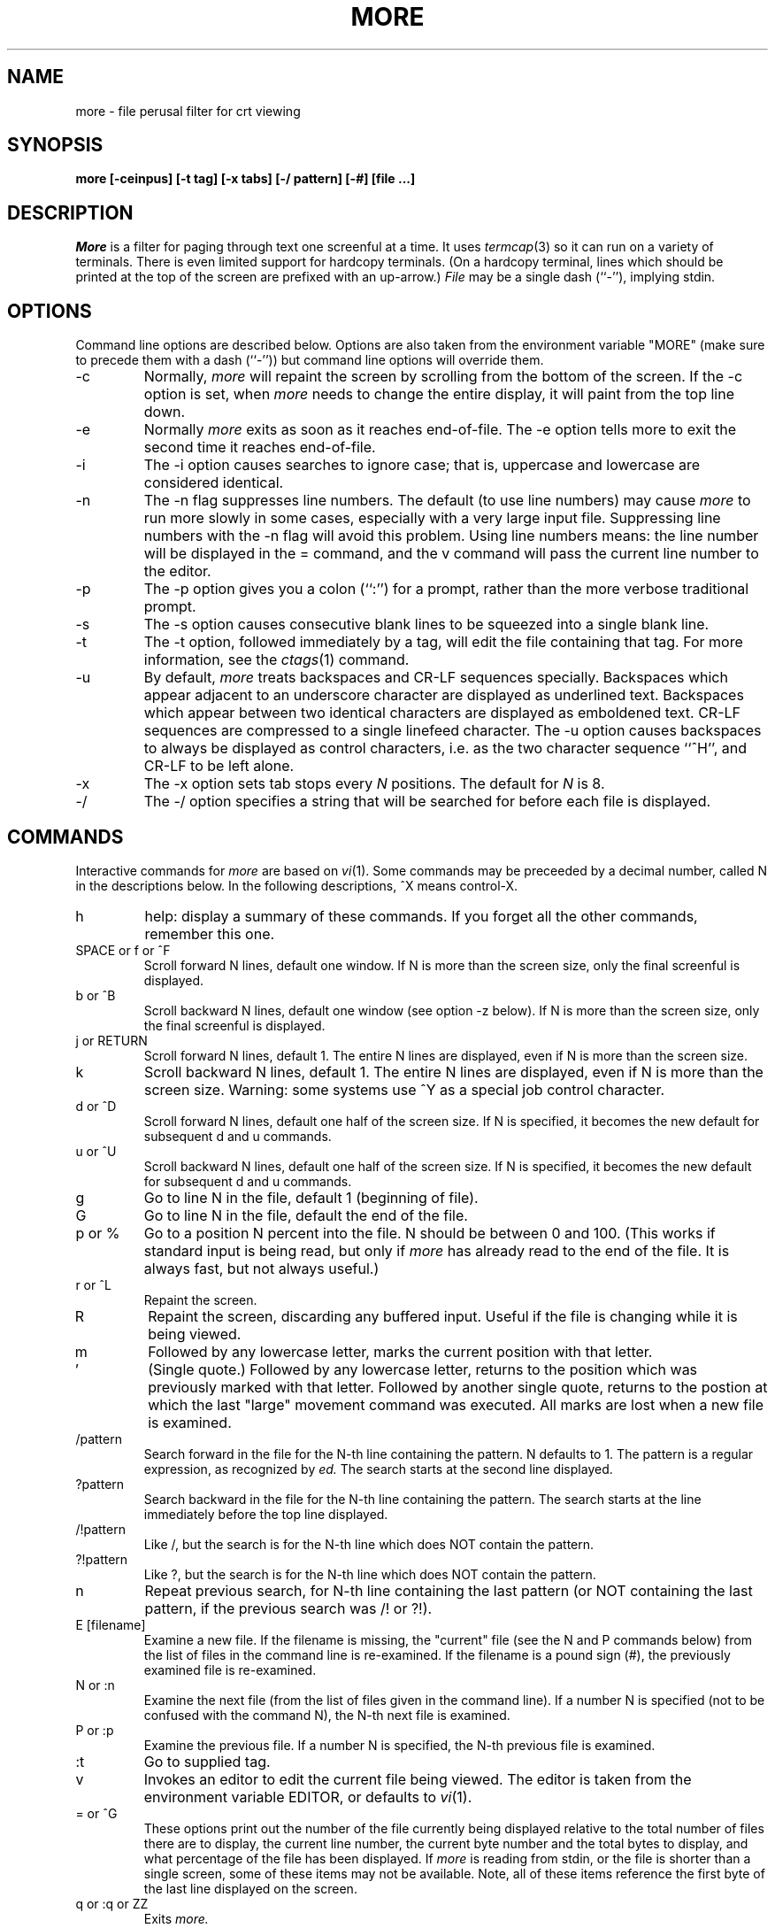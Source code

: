 .\"
.\" Copyright (c) 1988 Mark Nudleman
.\" Copyright (c) 1988 Regents of the University of California.
.\" All rights reserved.
.\"
.\" Redistribution and use in source and binary forms are permitted
.\" provided that the above copyright notice and this paragraph are
.\" duplicated in all such forms and that any documentation,
.\" advertising materials, and other materials related to such
.\" distribution and use acknowledge that the software was developed
.\" by Mark Nudleman and the University of California, Berkeley.  The
.\" name of Mark Nudleman or the
.\" University may not be used to endorse or promote products derived
.\" from this software without specific prior written permission.
.\" THIS SOFTWARE IS PROVIDED ``AS IS'' AND WITHOUT ANY EXPRESS OR
.\" IMPLIED WARRANTIES, INCLUDING, WITHOUT LIMITATION, THE IMPLIED
.\" WARRANTIES OF MERCHANTIBILITY AND FITNESS FOR A PARTICULAR PURPOSE.
.\"
.\"	@(#)more.1	5.7 (Berkeley) 11/26/88
.\"
.TH MORE 1
.SH NAME
more \- file perusal filter for crt viewing
.SH SYNOPSIS
.B "more [-ceinpus] [-t tag] [-x tabs] [-/ pattern] [-#] [file ...]"
.SH DESCRIPTION
.I More
is a filter for paging through text one screenful at a time.  It
uses
.IR termcap (3)
so it can run on a variety of terminals.  There is even limited support
for hardcopy terminals.  (On a hardcopy terminal, lines which should be
printed at the top of the screen are prefixed with an up-arrow.)
.I File
may be a single dash (``-''), implying stdin.
.SH OPTIONS
Command line options are described below.
Options are also taken from the environment variable "MORE"
(make sure to precede them with a dash (``-'')) but command
line options will override them.
.IP -c
Normally, 
.I more
will repaint the screen by scrolling from the bottom of the screen.
If the -c option is set, when
.I more 
needs to change the entire display, it will paint from the top line down.
.IP -e
Normally
.I more
exits as soon as it reaches end-of-file.  The -e option tells more to
exit the second time it reaches end-of-file.
.IP -i
The -i option causes searches to ignore case; that is,
uppercase and lowercase are considered identical.
.IP -n
The -n flag suppresses line numbers.
The default (to use line numbers) may cause
.I more
to run more slowly in some cases, especially with a very large input file.
Suppressing line numbers with the -n flag will avoid this problem.
Using line numbers means: the line number will be displayed in the 
= command, and the v command will pass the current line number to the editor.
.IP -p
The -p option gives you a colon (``:'') for a prompt, rather than
the more verbose traditional prompt.
.IP -s
The -s option causes
consecutive blank lines to be squeezed into a single blank line.
.IP -t
The -t option, followed immediately by a tag, will edit the file
containing that tag.  For more information, see the
.IR ctags (1)
command.
.IP -u
By default,
.I more
treats backspaces and CR-LF sequences specially.  Backspaces which appear
adjacent to an underscore character are displayed as underlined text.
Backspaces which appear between two identical characters are displayed
as emboldened text.  CR-LF sequences are compressed to a single linefeed
character.  The -u option causes backspaces to always be displayed as
control characters, i.e. as the two character sequence ``^H'', and CR-LF
to be left alone.
.IP -x
The -x option sets tab stops every
.I N
positions. The default for
.I N
is 8.
.IP -/
The -/ option specifies a string that will be searched for before
each file is displayed.
.SH COMMANDS
Interactive commands for
.I more
are based on
.IR vi (1).
Some commands may be preceeded by a decimal number, called N in the
descriptions below.
In the following descriptions, ^X means control-X.
.IP h
help: display a summary of these commands.
If you forget all the other commands, remember this one.
.PP
.IP "SPACE or f or ^F"
Scroll forward N lines, default one window.
If N is more than the screen size, only the final screenful is displayed.
.PP
.IP "b or ^B"
Scroll backward N lines, default one window (see option -z below).
If N is more than the screen size, only the final screenful is displayed.
.PP
.IP "j or RETURN"
Scroll forward N lines, default 1.
The entire N lines are displayed, even if N is more than the screen size.
.PP
.IP "k"
Scroll backward N lines, default 1.
The entire N lines are displayed, even if N is more than the screen size.
Warning: some systems use ^Y as a special job control character.
.PP
.IP "d or ^D"
Scroll forward N lines, default one half of the screen size.
If N is specified, it becomes the new default for 
subsequent d and u commands.
.PP
.IP "u or ^U"
Scroll backward N lines, default one half of the screen size.
If N is specified, it becomes the new default for 
subsequent d and u commands.
.PP
.IP "g"
Go to line N in the file, default 1 (beginning of file).
.PP
.IP "G"
Go to line N in the file, default the end of the file.
.PP
.IP "p or %"
Go to a position N percent into the file.  N should be between 0
and 100.  (This works if standard input is being read, but only if
.I more
has already read to the end of the file.  It is always fast, but
not always useful.)
.PP
.IP "r or ^L"
Repaint the screen.
.PP
.IP "R"
Repaint the screen, discarding any buffered input.
Useful if the file is changing while it is being viewed.
.PP
.IP m
Followed by any lowercase letter, 
marks the current position with that letter.
.PP
.IP "'"
(Single quote.)
Followed by any lowercase letter, returns to the position which
was previously marked with that letter.
Followed by another single quote, returns to the postion at
which the last "large" movement command was executed.
All marks are lost when a new file is examined.
.PP
.IP /pattern
Search forward in the file for the N-th line containing the pattern.
N defaults to 1.
The pattern is a regular expression, as recognized by
.I ed.
The search starts at the second line displayed.
.PP
.IP ?pattern
Search backward in the file for the N-th line containing the pattern.
The search starts at the line immediately before the top line displayed.
.PP
.IP /!pattern
Like /, but the search is for the N-th line
which does NOT contain the pattern.
.PP
.IP ?!pattern
Like ?, but the search is for the N-th line
which does NOT contain the pattern.
.PP
.IP n
Repeat previous search, for N-th line containing the last pattern
(or NOT containing the last pattern, if the previous search
was /! or ?!).
.PP
.IP "E [filename]"
Examine a new file.
If the filename is missing, the "current" file (see the N and P commands
below) from the list of files in the command line is re-examined.
If the filename is a pound sign (#), the previously examined file is
re-examined.
.PP
.IP "N or :n"
Examine the next file (from the list of files given in the command line).
If a number N is specified (not to be confused with the command N),
the N-th next file is examined.
.PP
.IP "P or :p"
Examine the previous file.
If a number N is specified, the N-th previous file is examined.
.PP
.IP ":t"
Go to supplied tag.
.PP
.IP v
Invokes an editor to edit the current file being viewed.
The editor is taken from the environment variable EDITOR,
or defaults to
.IR vi (1).
.PP
.IP "= or ^G"
These options print out the number of the file currently being displayed
relative to the total number of files there are to display, the current
line number, the current byte number and the total bytes to display, and
what percentage of the file has been displayed.  If
.I more
is reading from stdin, or the file is shorter than a single screen, some
of these items may not be available.  Note, all of these items reference
the first byte of the last line displayed on the screen.
.PP
.IP "q or :q or ZZ"
Exits
.I more.
.SH "SEE ALSO
ctags(1), vi(1)
.SH AUTHOR
This software is derived from software contributed to Berkeley
by Mark Nudleman.
